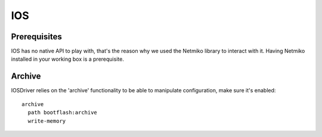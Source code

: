 IOS
---


Prerequisites
_____________

IOS has no native API to play with, that's the reason why we used the Netmiko library to interact with it.
Having Netmiko installed in your working box is a prerequisite.

Archive
_______

IOSDriver relies on the 'archive' functionality to be able to manipulate configuration, make sure it's enabled::

    archive
      path bootflash:archive
      write-memory
